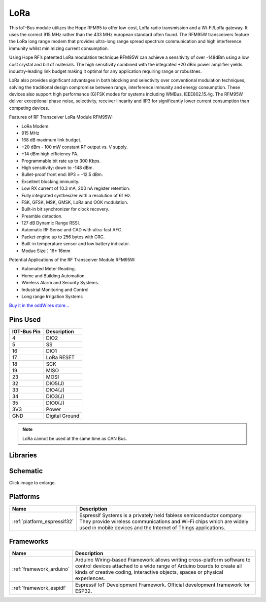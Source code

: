 .. _iot-bus-lora:

LoRa
=====

.. image:: ../_static/iot-bus-lora.jpg
    :align: left
    :alt: Io
    :scale: 50%
    :target: http://www.oddwires.com/iot-bus-lora/

.. raw:: html
  
    <p style="clear: both;">  


This IoT-Bus module utilizes the Hope RFM95 to offer low-cost, LoRa radio transmission and a Wi-Fi/LoRa gateway. 
It uses the correct 915 MHz rather than the 433 MHz european standard often found.
The RFM95W transceivers feature the LoRa long range modem that provides ultra-long range spread spectrum 
communication and high interference immunity whilst minimizing current consumption.

Using Hope RF’s patented LoRa modulation technique RFM95W can achieve a sensitivity of over -148dBm using a 
low cost crystal and bill of materials. The high sensitivity combined with the integrated +20 dBm power 
amplifier yields industry-leading link budget  making it optimal for any application requiring range or robustnes. 
  
LoRa also provides significant advantages in both blocking and selectivity over conventional modulation techniques, 
solving the traditional design compromise between range, interference immunity and energy consumption.
These devices also support high performance (G)FSK modes for systems including WMBus, IEEE802.15.4g. 
The RFM95W deliver exceptional phase noise, selectivity, receiver linearity and IIP3 
for significantly lower  current consumption than competing devices.
 
Features of RF Transceiver LoRa Module RFM95W:
 
* LoRa Modem.
* 915 MHz
* 168 dB maximum link budget.
* +20 dBm - 100 mW constant RF output vs. V supply.
* +14 dBm high efficiency PA.
* Programmable bit rate up to 300 Kbps.
* High sensitivity: down to -148 dBm.
* Bullet-proof front end: IIP3 = -12.5 dBm.
* Excellent blocking immunity.
* Low RX current of 10.3 mA, 200 nA register retention.
* Fully integrated synthesizer with a resolution of 61 Hz.
* FSK, GFSK, MSK, GMSK, LoRa and OOK modulation.
* Built-in bit synchronizer for clock recovery.
* Preamble detection.
* 127 dB Dynamic Range RSSI.
* Automatic RF Sense and CAD with ultra-fast AFC.
* Packet engine up to 256 bytes with CRC.
* Built-in temperature sensor and low battery indicator.
* Modue Size：16* 16mm
 
Potential Applications of the RF Transceiver Module RFM95W:
 
* Automated Meter Reading.
* Home and Building Automation.
* Wireless Alarm and Security Systems.
* Industrial Monitoring and Control
* Long range Irrigation Systems

`Buy it in the oddWires store... <http://www.oddwires.com/iot-bus-lora/>`__

Pins Used
---------

.. list-table::
  :header-rows:  1

  *  - IOT-Bus Pin
     - Description 
  *  - 4
     - DIO2
  *  - 5
     - SS
  *  - 16
     - DIO1
  *  - 17
     - LoRa RESET
  *  - 18
     - SCK
  *  - 19
     - MISO
  *  - 23
     - MOSI
  *  - 32
     - DIO5(J)
  *  - 33
     - DIO4(J)
  *  - 34
     - DIO3(J)
  *  - 35
     - DIO0(J)
  *  - 3V3
     - Power   
  *  - GND
     - Digital Ground

.. note:: LoRa cannot be used at the same time as CAN Bus.    

Libraries
---------

.. list-table::
    :header-rows:  1

    *  - Name
       - Description


Schematic
---------

.. image:: ../_static/iot-bus-lora-v1.0-schematic.png
    :align: left
    :alt: IoT-Bus Io Schematic
    :scale: 12%
    :target: ../_static/iot-bus-lora-v1.0-schematic.png

Click image to enlarge.   

Platforms
---------
.. list-table::
    :header-rows:  1

    *  - Name
       - Description

    *  - :ref:`platform_espressif32`
       - Espressif Systems is a privately held fabless semiconductor company. They provide wireless communications and Wi-Fi chips which are widely used in mobile devices and the Internet of Things applications.

Frameworks
----------
.. list-table::
    :header-rows:  1

    *  - Name
       - Description

    *  - :ref:`framework_arduino`
       - Arduino Wiring-based Framework allows writing cross-platform software to control devices attached to a wide range of Arduino boards to create all kinds of creative coding, interactive objects, spaces or physical experiences.

    *  - :ref:`framework_espidf`
       - Espressif IoT Development Framework. Official development framework for ESP32.

  